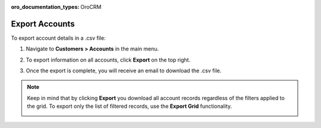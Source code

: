 :oro_documentation_types: OroCRM

.. _mc-customers-accounts-export:

Export Accounts
---------------

To export account details in a .csv file:

1. Navigate to **Customers > Accounts** in the main menu.
2. To export information on all accounts, click **Export** on the top right.
3. Once the export is complete, you will receive an email to download the .csv file.

   .. image:: /user/img/customers/accounts/sample_exported_account.png
      :alt: Example of exported accounts

.. note:: Keep in mind that by clicking **Export** you download all account records regardless of the filters applied to the grid. To export only the list of filtered records, use the **Export Grid** functionality.

         .. image:: /user/img/getting_started/export_import/export_grid_accounts.png
            :alt: Highlight the export grid button


